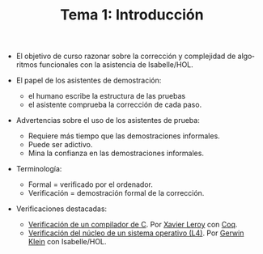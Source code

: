 #+TITLE: Tema 1: Introducción
#+LANGUAGE: es

+ El objetivo de curso razonar sobre la corrección y complejidad de algoritmos
  funcionales con la asistencia de Isabelle/HOL.

+ El papel de los asistentes de demostración:
  + el humano escribe la estructura de las pruebas
  + el asistente comprueba la corrección de cada paso.

+ Advertencias sobre el uso de los asistentes de prueba:
  + Requiere más tiempo que las demostraciones informales.
  + Puede ser adictivo.
  + Mina la confianza en las demostraciones informales.

+ Terminología:
  + Formal = verificado por el ordenador.
  + Verificación = demostración formal de la corrección.

+ Verificaciones destacadas:
  + [[http://compcert.inria.fr/doc/][Verificación de un compilador de C]]. Por [[http://pauillac.inria.fr/~xleroy/][Xavier Leroy]] con [[https://coq.inria.fr/][Coq]].
  + [[http://ts.data61.csiro.au/projects/TS/l4.verified/][Verificación del núcleo de un sistema operativo (L4)]]. Por [[http://www.cse.unsw.edu.au/~kleing/][Gerwin Klein]] con
    Isabelle/HOL. 
